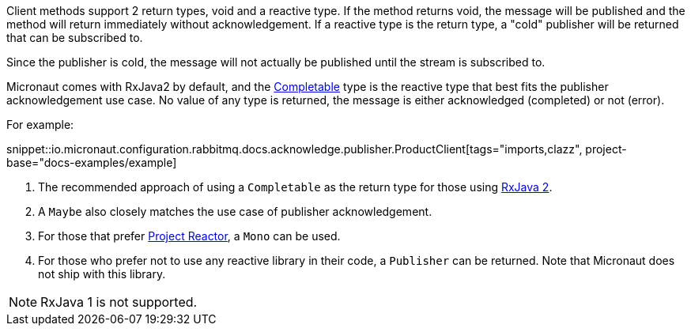 Client methods support 2 return types, void and a reactive type. If the method returns void, the message will be published and the method will return immediately without acknowledgement. If a reactive type is the return type, a "cold" publisher will be returned that can be subscribed to.

Since the publisher is cold, the message will not actually be published until the stream is subscribed to.

Micronaut comes with RxJava2 by default, and the link:http://reactivex.io/RxJava/2.x/javadoc/io/reactivex/Completable.html[Completable] type is the reactive type that best fits the publisher acknowledgement use case. No value of any type is returned, the message is either acknowledged (completed) or not (error).

For example:

snippet::io.micronaut.configuration.rabbitmq.docs.acknowledge.publisher.ProductClient[tags="imports,clazz", project-base="docs-examples/example]

<1> The recommended approach of using a `Completable` as the return type for those using link:https://github.com/ReactiveX/RxJava[RxJava 2].
<2> A `Maybe` also closely matches the use case of publisher acknowledgement.
<3> For those that prefer link:https://projectreactor.io/[Project Reactor], a `Mono` can be used.
<4> For those who prefer not to use any reactive library in their code, a `Publisher` can be returned. Note that Micronaut does not ship with this library.

NOTE: RxJava 1 is not supported.

